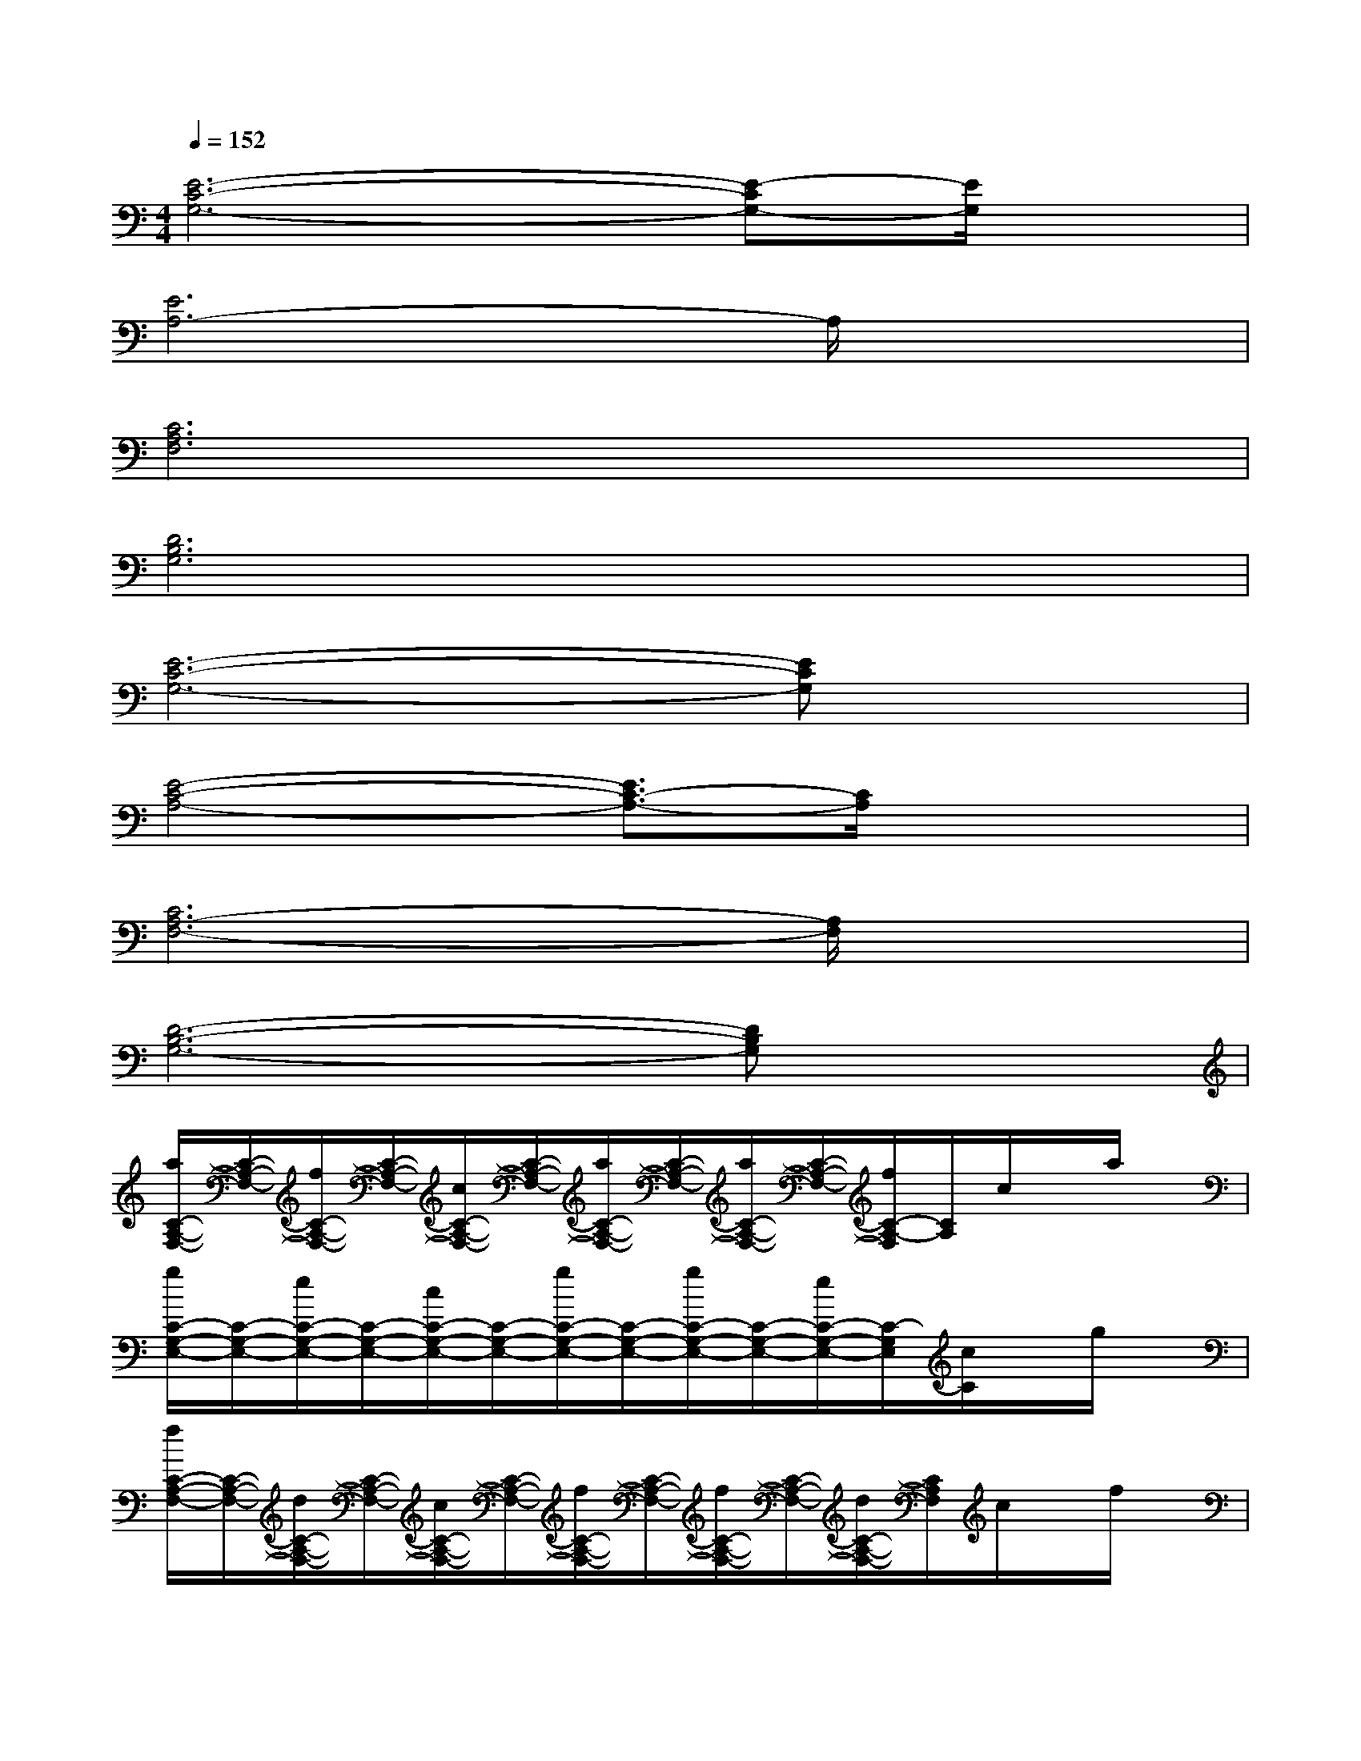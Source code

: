 X:1
T:
M:4/4
L:1/8
Q:1/4=152
K:C%0sharps
V:1
[E6-C6-G,6-][E-CG,-][E/2G,/2]x/2|
[E6A,6-]A,/2x3/2|
[C6A,6F,6]x2|
[D6B,6G,6]x2|
[E6-C6-G,6-][ECG,]x|
[E4-C4-A,4-][E3/2C3/2-A,3/2-][C/2A,/2]x2|
[C6A,6-F,6-][A,/2F,/2]x3/2|
[D6-B,6-G,6-][DB,G,]x|
[a/2C/2-A,/2-F,/2-][C/2-A,/2-F,/2-][f/2C/2-A,/2-F,/2-][C/2-A,/2-F,/2-][c/2C/2-A,/2-F,/2-][C/2-A,/2-F,/2-][a/2C/2-A,/2-F,/2-][C/2-A,/2-F,/2-][a/2C/2-A,/2-F,/2-][C/2-A,/2-F,/2-][f/2C/2-A,/2-F,/2][C/2A,/2]c/2x/2a/2x/2|
[g/2C/2-G,/2-E,/2-][C/2-G,/2-E,/2-][e/2C/2-G,/2-E,/2-][C/2-G,/2-E,/2-][c/2C/2-G,/2-E,/2-][C/2-G,/2-E,/2-][g/2C/2-G,/2-E,/2-][C/2-G,/2-E,/2-][g/2C/2-G,/2-E,/2-][C/2-G,/2-E,/2-][e/2C/2-G,/2-E,/2-][C/2-G,/2E,/2][c/2C/2]x/2g/2x/2|
[f/2C/2-A,/2-F,/2-][C/2-A,/2-F,/2-][d/2C/2-A,/2-F,/2-][C/2-A,/2-F,/2-][c/2C/2-A,/2-F,/2-][C/2-A,/2-F,/2-][f/2C/2-A,/2-F,/2-][C/2-A,/2-F,/2-][f/2C/2-A,/2-F,/2-][C/2-A,/2-F,/2-][d/2C/2-A,/2-F,/2-][C/2A,/2F,/2]c/2x/2f/2x/2|
[g/2C/2-G,/2-E,/2-][C/2-G,/2-E,/2-][e/2C/2-G,/2-E,/2-][C/2-G,/2-E,/2-][c/2C/2-G,/2-E,/2-][C/2-G,/2-E,/2-][g/2C/2-G,/2-E,/2-][C/2-G,/2-E,/2-][g/2C/2-G,/2-E,/2-][C/2-G,/2E,/2][e/2C/2]x/2c/2x/2g/2x/2|
[a/2D/2-A,/2-F,/2-][D/2-A,/2-F,/2-][f/2D/2-A,/2-F,/2-][D/2-A,/2-F,/2-][c/2D/2-A,/2-F,/2-][D/2-A,/2-F,/2-][a/2D/2-A,/2-F,/2-][D/2-A,/2-F,/2-][a/2D/2-A,/2-F,/2-][D/2-A,/2-F,/2-][f/2D/2-A,/2-F,/2-][D/2-A,/2-F,/2-][c/2D/2A,/2F,/2]x/2a/2x/2|
[g/2E/2-C/2-A,/2-][E/2-C/2-A,/2-][e/2E/2-C/2-A,/2-][E/2-C/2-A,/2-][c/2E/2-C/2-A,/2-][E/2-C/2-A,/2-][g/2E/2-C/2-A,/2-][E/2-C/2-A,/2-][g/2E/2-C/2-A,/2-][E/2C/2-A,/2-][e/2C/2A,/2]x/2c/2x/2g/2x/2|
[f/2D/2-A,/2-F,/2-][D/2-A,/2-F,/2-][d/2D/2-A,/2-F,/2-][D/2-A,/2-F,/2-][c/2D/2-A,/2-F,/2-][D/2-A,/2-F,/2-][f/2D/2-A,/2-F,/2-][D/2-A,/2-F,/2-][f/2D/2-A,/2-F,/2-][D/2-A,/2-F,/2-][d/2D/2A,/2-F,/2]A,/2c/2x/2f/2x/2|
[g/2E/2-C/2-A,/2-][E/2-C/2-A,/2-][e/2E/2-C/2-A,/2-][E/2-C/2-A,/2-][c/2E/2-C/2-A,/2-][E/2-C/2-A,/2-][g/2E/2-C/2-A,/2-][E/2-C/2-A,/2-][g/2E/2-C/2-A,/2-][E/2-C/2-A,/2-][e/2E/2C/2A,/2-]A,/2c/2x/2g/2x/2